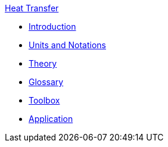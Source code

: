 .xref:index.adoc[Heat Transfer]
** xref:introduction.adoc[Introduction]
** xref:units.adoc[Units and Notations]
** xref:theory.adoc[Theory]
** xref:glossary.adoc[Glossary]
** xref:toolbox.adoc[Toolbox]
** xref:heat.adoc[Application]


